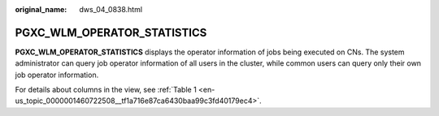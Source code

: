 :original_name: dws_04_0838.html

.. _dws_04_0838:

PGXC_WLM_OPERATOR_STATISTICS
============================

**PGXC_WLM_OPERATOR_STATISTICS** displays the operator information of jobs being executed on CNs. The system administrator can query job operator information of all users in the cluster, while common users can query only their own job operator information.

For details about columns in the view, see :ref:`Table 1 <en-us_topic_0000001460722508__tf1a716e87ca6430baa99c3fd40179ec4>`.
